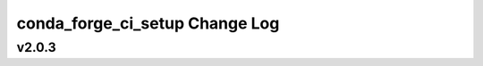 ===============================
conda_forge_ci_setup Change Log
===============================

.. current developments

v2.0.3
====================



